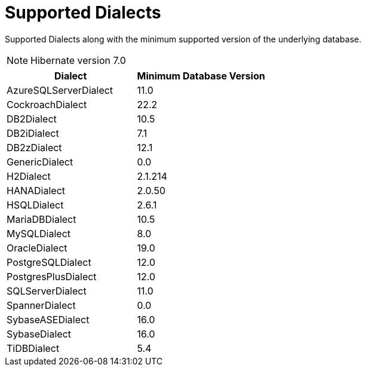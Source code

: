 = Supported Dialects

Supported Dialects along with the minimum supported version of the underlying database.


NOTE: Hibernate version 7.0

[cols="a,a", options="header"]
|===
|Dialect |Minimum Database Version
|AzureSQLServerDialect|11.0
|CockroachDialect|22.2
|DB2Dialect|10.5
|DB2iDialect|7.1
|DB2zDialect|12.1
|GenericDialect|0.0
|H2Dialect|2.1.214
|HANADialect|2.0.50
|HSQLDialect|2.6.1
|MariaDBDialect|10.5
|MySQLDialect|8.0
|OracleDialect|19.0
|PostgreSQLDialect|12.0
|PostgresPlusDialect|12.0
|SQLServerDialect|11.0
|SpannerDialect|0.0
|SybaseASEDialect|16.0
|SybaseDialect|16.0
|TiDBDialect|5.4
|===
